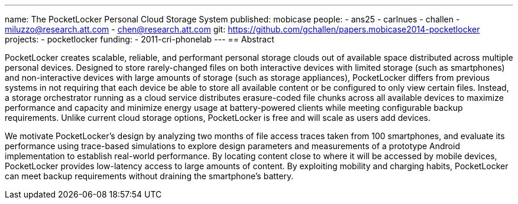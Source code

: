 ---
name: The PocketLocker Personal Cloud Storage System
published: mobicase
people:
- ans25
- carlnues
- challen
- miluzzo@research.att.com
- chen@research.att.com
git: https://github.com/gchallen/papers.mobicase2014-pocketlocker
projects:
- pocketlocker
funding:
- 2011-cri-phonelab
---
== Abstract

PocketLocker creates scalable, reliable, and performant personal storage
clouds out of available space distributed across multiple personal devices.
Designed to store rarely-changed files on both interactive devices with
limited storage (such as smartphones) and non-interactive devices with large
amounts of storage (such as storage appliances), PocketLocker differs from
previous systems in not requiring that each device be able to store all
available content or be configured to only view certain files. Instead, a
storage orchestrator running as a cloud service distributes erasure-coded
file chunks across all available devices to maximize performance and capacity
and minimize energy usage at battery-powered clients while meeting
configurable backup requirements. Unlike current cloud storage options,
PocketLocker is free and will scale as users add devices.

We motivate PocketLocker's design by analyzing two months of file access
traces taken from 100 smartphones, and evaluate its performance using
trace-based simulations to explore design parameters and measurements of a
prototype Android implementation to establish real-world performance. By
locating content close to where it will be accessed by mobile devices,
PocketLocker provides low-latency access to large amounts of content. By
exploiting mobility and charging habits, PocketLocker can meet backup
requirements without draining the smartphone's battery.
